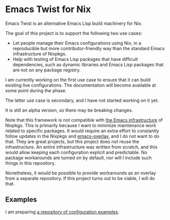 * Emacs Twist for Nix
[[https://github.com/akirak/emacs-twist/actions/workflows/test.yml][file:https://github.com/akirak/emacs-twist/actions/workflows/test.yml/badge.svg]]

Emacs Twist is an alternative Emacs Lisp build machinery for Nix.

The goal of this project is to support the following two use cases:

- Let people manage their Emacs configurations using Nix, in a reproducible but more contributor-friendly way than the standard Emacs infrastructure of Nixpkgs.
- Help with testing of Emacs Lisp packages that have difficult dependencies, such as dynamic libraries and Emacs Lisp packages that are not on any package registry.

I am currently working on the first use case to ensure that it can build existing live configurations.
The documentation will become available at some point during the phase.

The latter use case is secondary, and I have not started working on it yet.

It is still an alpha version, so there may be breaking changes.

Note that this framework is not compatible with [[https://github.com/NixOS/nixpkgs/blob/master/pkgs/build-support/emacs/generic.nix][the Emacs infrastructure]] of Nixpkgs.
This is primarily because I want to minimize maintenance work related to specific packages.
It would require an extra effort to constantly follow updates in the Nixpkgs and [[https://github.com/nix-community/emacs-overlay][emacs-overlay]], and I do not want to do that.
They are great projects, but this project does not reuse the infrastructure.
An entire infrastructure was written from scratch, and this would allow keeping each configuration explicit and predictable.
No package workarounds are turned on by default, nor will I include such things in this repository.

Nonetheless, it would be possible to provide workarounds as an overlay from a separate repository.
If this project turns out to be viable, I will do that.
** Examples
I am preparing [[https://github.com/akirak/emacs-twist-examples][a repository of configuration examples]].
